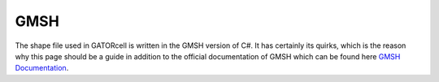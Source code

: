 GMSH
====

The shape file used in GATORcell is written in the GMSH version of C#. It has certainly its quirks, which is the reason why this page should be a guide in addition to the official documentation of GMSH which can be found here `GMSH Documentation <http://gmsh.info/dev/doc/texinfo/gmsh.pdf>`_.